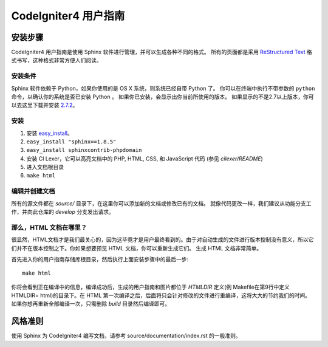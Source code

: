 ######################
CodeIgniter4 用户指南
######################

******************
安装步骤
******************

CodeIgniter4 用户指南是使用 Sphinx 软件进行管理，并可以生成各种不同的格式。 
所有的页面都是采用 `ReStructured Text <http://sphinx.pocoo.org/rest.html>`_ 格式书写，这种格式非常方便人们阅读。


安装条件
=============

Sphinx 软件依赖于 Python，如果你使用的是 OS X 系统，则系统已经自带 Python 了。
你可以在终端中执行不带参数的 ``python`` 命令，以确认你的系统是否已安装 Python 。
如果你已安装，会显示出你当前所使用的版本。
如果显示的不是2.7以上版本，你可以去这里下载并安装 `2.7.2 <http://python.org/download/releases/2.7.2/>`_。


安装
============

1. 安装 `easy_install <http://peak.telecommunity.com/DevCenter/EasyInstall#installing-easy-install>`_。
2. ``easy_install "sphinx==1.8.5"``
3. ``easy_install sphinxcontrib-phpdomain``
4. 安装 CI Lexer，它可以高亮文档中的 PHP, HTML, CSS, 和 JavaScript 代码 (参见 *cilexer/README*)
5. 进入文档根目录
6. ``make html``

编辑并创建文档
==================================

所有的源文件都在 *source/* 目录下，在这里你可以添加新的文档或修改已有的文档。
就像代码更改一样，我们建议从功能分支工作，并向此仓库的 *develop* 分支发出请求。

那么，HTML 文档在哪里？
==========================

很显然，HTML文档才是我们最关心的，因为这毕竟才是用户最终看到的。由于对自动生成的文件进行版本控制没有意义，所以它们并不在版本控制之下。你如果想要预览 HTML 文档，你可以重新生成它们。 
生成 HTML 文档非常简单。

首先进入你的用户指南存储库根目录，然后执行上面安装步骤中的最后一步::

	make html

你将会看到正在编译中的信息，编译成功后，生成的用户指南和图片都位于 *HTMLDIR* 定义(例 Makefile在第9行中定义 HTMLDIR= html)的目录下。在 HTML 第一次编译之后，后面将只会针对修改的文件进行重编译，这将大大的节约我们的时间。如果你想再重新全部编译一次，只需删除 *build* 目录然后编译即可。

***************
风格准则
***************

使用 Sphinx 为 CodeIgniter4 编写文档，请参考 source/documentation/index.rst 的一般准则。

